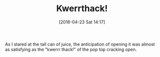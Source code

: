 #+BLOG: wisdomandwonder
#+POSTID: 10181
#+DATE: [2016-04-23 Sat 14:17]
#+OPTIONS: toc:nil num:nil todo:nil pri:nil tags:nil ^:nil
#+CATEGORY: Article
#+TAGS: Writing, Screenwriting
#+TITLE: Kwerrthack!

As I stared at the tall can of juice, the anticipation of opening it was
almost as satisfying as the "kwerrr thack!" of the pop top cracking open.

